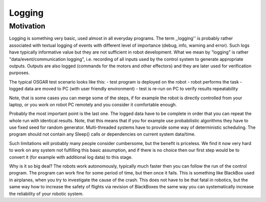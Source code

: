 Logging
=======

Motivation
----------

Logging is something very basic, used almost in all everyday programs.  The
term ,,logging'' is probably rather associated with textual logging of events
with different level of importance (debug, info, warning and error).  Such logs
have typically informative value but they are not sufficient in robot
development.  What we mean by "logging" is rather "data/event/communication
logging", i.e.  recording of all inputs used by the control system to generate
appropriate outputs.  Outputs are also logged (commands for the motors and
other effectors) and they are later used for verification purposes.

The typical OSGAR test scenario looks like this:
- test program is deployed on the robot
- robot performs the task
- logged data are moved to PC (with user friendly environment)
- test is re-run on PC to verify results repeatability

Note, that is some cases you can merge some of the steps, if for example the
robot is directly controlled from your laptop, or you work on robot PC remotely
and you consider it comfortable enough.

Probably the most important point is the last one.  The logged data have to be
complete in order that you can repeat the whole run with identical results.
Note, that this means that if you for example use probabilistic algorithms they
have to use fixed seed for random generator.  Multi-threaded systems have to
provide some way of deterministic scheduling.  The program should not contain
any Sleep() calls or dependencies on current system data/time.

.. \footnote{If date/time is required the return value has to be also separately logged}

Such limitations will probably many people consider cumbersome, but the benefit
is priceless.  We find it now very hard to work on any system not fulfilling
this basic assumption, and if there is no choice then our first step would be
to convert it (for example with additional log data) to this stage.

Why is it so big deal?  The robots work autonomously, typically much faster
then you can follow the run of the control program.  The program can work fine
for some period of time, but then once it fails.  This is something like
BlackBox used in airplanes, when you try to investigate the cause of the
crash.  This does not have to be that fatal in robotics, but the same way how
to increase the safety of flights via revision of BlackBoxes the same way you
can systematically increase the reliability of your robotic system.

